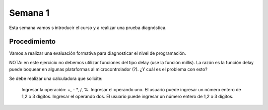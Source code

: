 Semana 1
===========
Esta semana vamos s introducir el curso y a realizar una prueba diagnóstica.

Procedimiento
---------------
Vamos a realizar una evaluación formativa para diagnosticar el nivel de programación.

NOTA: en este ejercicio no debemos utilizar funciones del tipo delay (use la función millis).
La razón es la función delay puede boquear en algunas plataformas al microcontrolador (?). 
¿Y cuál es el problema con esto?

Se debe realizar una calculadora que solicite:

    Ingresar la operación: +, - *, /, %.
    Ingresar el operando uno. El usuario puede ingresar un número entero de 1,2 o 3 dígitos.
    Ingresar el operando dos. El usuario puede ingresar un número entero de 1,2 o 3 dígitos.
